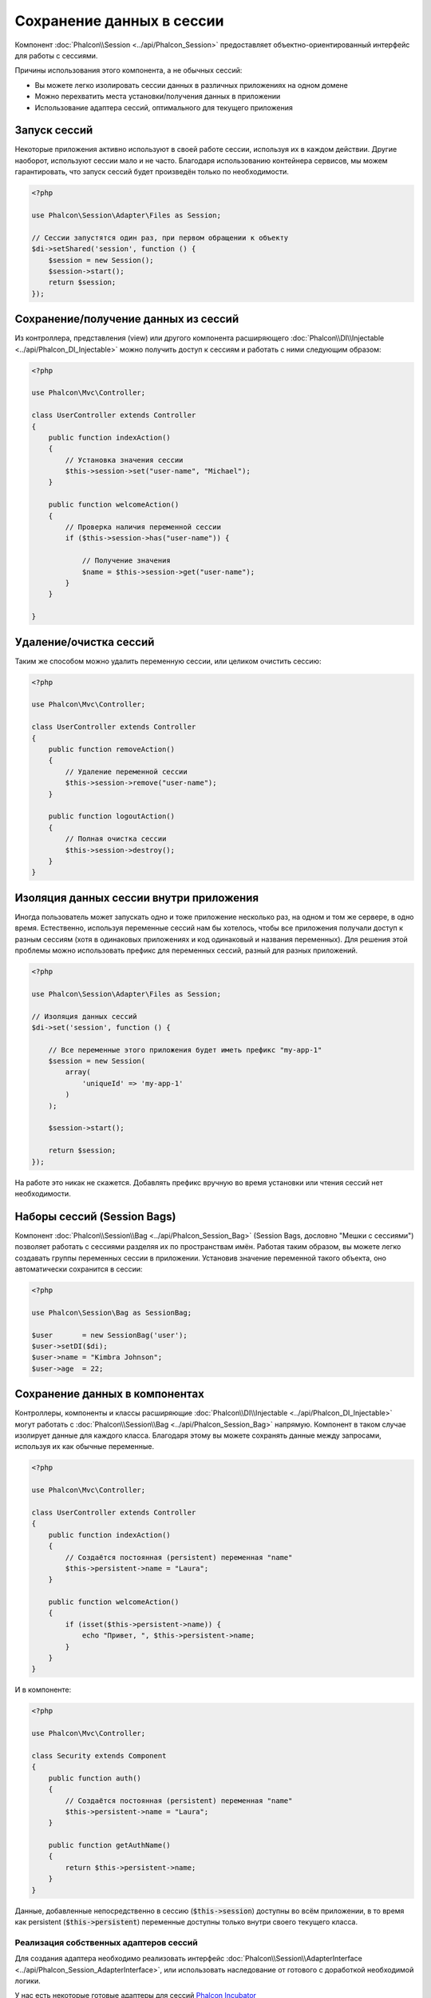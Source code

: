 Сохранение данных в сессии
==========================

Компонент :doc:`Phalcon\\Session <../api/Phalcon_Session>` предоставляет объектно-ориентированный интерфейс для работы с сессиями.

Причины использования этого компонента, а не обычных сессий:

* Вы можете легко изолировать сессии данных в различных приложениях на одном домене
* Можно перехватить места  установки/получения данных в приложении
* Использование адаптера сессий, оптимального для текущего приложения

Запуск сессий
-------------
Некоторые приложения активно используют в своей работе сессии, используя их в каждом действии. Другие наоборот, используют сессии мало и не часто.
Благодаря использованию контейнера сервисов, мы можем гарантировать, что запуск сессий будет произведён только по необходимости.

.. code-block:: php

    <?php

    use Phalcon\Session\Adapter\Files as Session;

    // Сессии запустятся один раз, при первом обращении к объекту
    $di->setShared('session', function () {
        $session = new Session();
        $session->start();
        return $session;
    });

Сохранение/получение данных из сессий
-------------------------------------
Из контроллера, представления (view) или другого компонента расширяющего :doc:`Phalcon\\DI\\Injectable <../api/Phalcon_DI_Injectable>` можно
получить доступ к сессиям и работать с ними следующим образом:

.. code-block:: php

    <?php

    use Phalcon\Mvc\Controller;

    class UserController extends Controller
    {
        public function indexAction()
        {
            // Установка значения сессии
            $this->session->set("user-name", "Michael");
        }

        public function welcomeAction()
        {
            // Проверка наличия переменной сессии
            if ($this->session->has("user-name")) {

                // Получение значения
                $name = $this->session->get("user-name");
            }
        }

    }

Удаление/очистка сессий
-----------------------
Таким же способом можно удалить переменную сессии, или целиком очистить сессию:

.. code-block:: php

    <?php

    use Phalcon\Mvc\Controller;

    class UserController extends Controller
    {
        public function removeAction()
        {
            // Удаление переменной сессии
            $this->session->remove("user-name");
        }

        public function logoutAction()
        {
            // Полная очистка сессии
            $this->session->destroy();
        }
    }

Изоляция данных сессии внутри приложения
----------------------------------------
Иногда пользователь может запускать одно и тоже приложение несколько раз, на одном и том же сервере, в одно время. Естественно, используя
переменные сессий нам бы хотелось, чтобы все приложения получали доступ к разным сессиям (хотя в одинаковых приложениях и код одинаковый и названия переменных).
Для решения этой проблемы можно использовать префикс для переменных сессий, разный для разных приложений.

.. code-block:: php

    <?php

    use Phalcon\Session\Adapter\Files as Session;

    // Изоляция данных сессий
    $di->set('session', function () {

        // Все переменные этого приложения будет иметь префикс "my-app-1"
        $session = new Session(
            array(
                'uniqueId' => 'my-app-1'
            )
        );

        $session->start();

        return $session;
    });

На работе это никак не скажется. Добавлять префикс вручную во время установки или чтения сессий нет необходимости.

Наборы сессий (Session Bags)
----------------------------
Компонент :doc:`Phalcon\\Session\\Bag <../api/Phalcon_Session_Bag>` (Session Bags, дословно "Мешки с сессиями")
позволяет работать с сессиями разделяя их по пространствам имён. Работая таким образом, вы можете легко создавать
группы переменных сессии в приложении. Установив значение переменной такого объекта, оно автоматически сохранится в сессии:

.. code-block:: php

    <?php

    use Phalcon\Session\Bag as SessionBag;

    $user       = new SessionBag('user');
    $user->setDI($di);
    $user->name = "Kimbra Johnson";
    $user->age  = 22;


Сохранение данных в компонентах
-------------------------------
Контроллеры, компоненты и классы расширяющие :doc:`Phalcon\\DI\\Injectable <../api/Phalcon_DI_Injectable>` могут работать
с :doc:`Phalcon\\Session\\Bag <../api/Phalcon_Session_Bag>` напрямую. Компонент в таком случае изолирует данные для каждого класса.
Благодаря этому вы можете сохранять данные между запросами, используя их как обычные переменные.

.. code-block:: php

    <?php

    use Phalcon\Mvc\Controller;

    class UserController extends Controller
    {
        public function indexAction()
        {
            // Создаётся постоянная (persistent) переменная "name"
            $this->persistent->name = "Laura";
        }

        public function welcomeAction()
        {
            if (isset($this->persistent->name)) {
                echo "Привет, ", $this->persistent->name;
            }
        }
    }

И в компоненте:

.. code-block:: php

    <?php

    use Phalcon\Mvc\Controller;

    class Security extends Component
    {
        public function auth()
        {
            // Создаётся постоянная (persistent) переменная "name"
            $this->persistent->name = "Laura";
        }

        public function getAuthName()
        {
            return $this->persistent->name;
        }
    }

Данные, добавленные непосредственно в сессию (:code:`$this->session`) доступны во всём приложении, в то время как persistent (:code:`$this->persistent`)
переменные доступны только внутри своего текущего класса.

Реализация собственных адаптеров сессий
^^^^^^^^^^^^^^^^^^^^^^^^^^^^^^^^^^^^^^^
Для создания адаптера необходимо реализовать интерфейс :doc:`Phalcon\\Session\\AdapterInterface <../api/Phalcon_Session_AdapterInterface>`, или использовать наследование от готового с доработкой необходимой логики.

У нас есть некоторые готовые адаптеры для сессий `Phalcon Incubator <https://github.com/phalcon/incubator/tree/master/Library/Phalcon/Session/Adapter>`_
